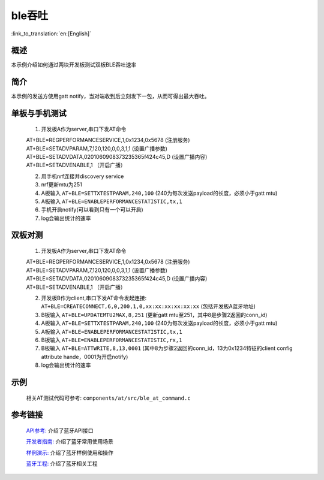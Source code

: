ble吞吐
========================

:link_to_translation:`en:[English]`

概述
--------------------------
本示例介绍如何通过两块开发板测试双板BLE吞吐速率

简介
--------------------------
本示例的发送方使用gatt notify，当对端收到后立刻发下一包，从而可得出最大吞吐。


单板与手机测试
--------------------------
 1) 开发板A作为server,串口下发AT命令

 | AT+BLE=REGPERFORMANCESERVICE,1,0x1234,0x5678 (注册服务)
 | AT+BLE=SETADVPARAM,7,120,120,0,0,3,1,1 (设置广播参数)
 | AT+BLE=SETADVDATA,0201060908373235365f424c45,D   (设置广播内容)
 | AT+BLE=SETADVENABLE,1 （开启广播）

 2) 用手机nrf连接并discovery service
 3) nrf更新mtu为251
 4) A板输入 ``AT+BLE=SETTXTESTPARAM,240,100`` (240为每次发送payload的长度，必须小于gatt mtu)
 5) A板输入 ``AT+BLE=ENABLEPERFORMANCESTATISTIC,tx,1``
 6) 手机开启notify(可以看到只有一个可以开启)
 7) log会输出统计的速率


双板对测
--------------------------
 1) 开发板A作为server,串口下发AT命令

 | AT+BLE=REGPERFORMANCESERVICE,1,0x1234,0x5678 (注册服务)
 | AT+BLE=SETADVPARAM,7,120,120,0,0,3,1,1 (设置广播参数)
 | AT+BLE=SETADVDATA,0201060908373235365f424c45,D   (设置广播内容)
 | AT+BLE=SETADVENABLE,1 （开启广播）

 2) 开发板B作为client,串口下发AT命令发起连接: ``AT+BLE=CREATECONNECT,6,0,200,1,0,xx:xx:xx:xx:xx:xx`` (包括开发板A蓝牙地址)
 3) B板输入 ``AT+BLE=UPDATEMTU2MAX,8,251`` (更新gatt mtu至251，其中8是步骤2返回的conn_id)
 4) A板输入 ``AT+BLE=SETTXTESTPARAM,240,100`` (240为每次发送payload的长度，必须小于gatt mtu)
 5) A板输入 ``AT+BLE=ENABLEPERFORMANCESTATISTIC,tx,1``
 6) B板输入 ``AT+BLE=ENABLEPERFORMANCESTATISTIC,rx,1``
 7) B板输入 ``AT+BLE=ATTWRITE,8,13,0001`` (其中8为步骤2返回的conn_id，13为0x1234特征的client config attribute hande，0001为开启notify)
 8) log会输出统计的速率

示例
--------------------------
 | 相关AT测试代码可参考: ``components/at/src/ble_at_command.c``


参考链接
----------

    `API参考: <../../api-reference/bluetooth/index.html>`_ 介绍了蓝牙API接口

    `开发者指南: <../../developer-guide/bluetooth/index.html>`_ 介绍了蓝牙常用使用场景

    `样例演示: <../../examples/bluetooth/index.html>`_ 介绍了蓝牙样例使用和操作

    `蓝牙工程: <../../projects_work/bluetooth/index.html>`_ 介绍了蓝牙相关工程